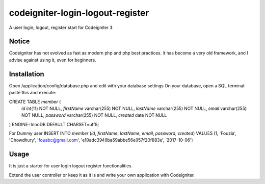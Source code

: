###################
codeigniter-login-logout-register
###################

A user login, logout, register start for Codeigniter 3

*******************
Notice
*******************

Codeigniter has not evolved as fast as modern php and php best practices.
It has become a very old framework, and I advise against using it, even for beginners.

**************************
Installation
**************************

Open /application/config/database.php and edit with your database settings
On your database, open a SQL terminal paste this and execute:

CREATE TABLE `member` (
  `id` int(11) NOT NULL,
  `firstName` varchar(255) NOT NULL,
  `lastName` varchar(255) NOT NULL,
  `email` varchar(255) NOT NULL,
  `password` varchar(255) NOT NULL,
  `created` date NOT NULL
) ENGINE=InnoDB DEFAULT CHARSET=utf8;

For Dummy user
INSERT INTO `member` (`id`, `firstName`, `lastName`, `email`, `password`, `created`) VALUES
(1, 'Fouzia', 'Chowdhury', 'fouabc@gmail.com', 'e10adc3949ba59abbe56e057f20f883e', '2017-10-06')

*******************
Usage
*******************

It is just a starter for user login logout register functionalities.

Extend the user controller or keep it as it is and write your own application with Codeigniter.
